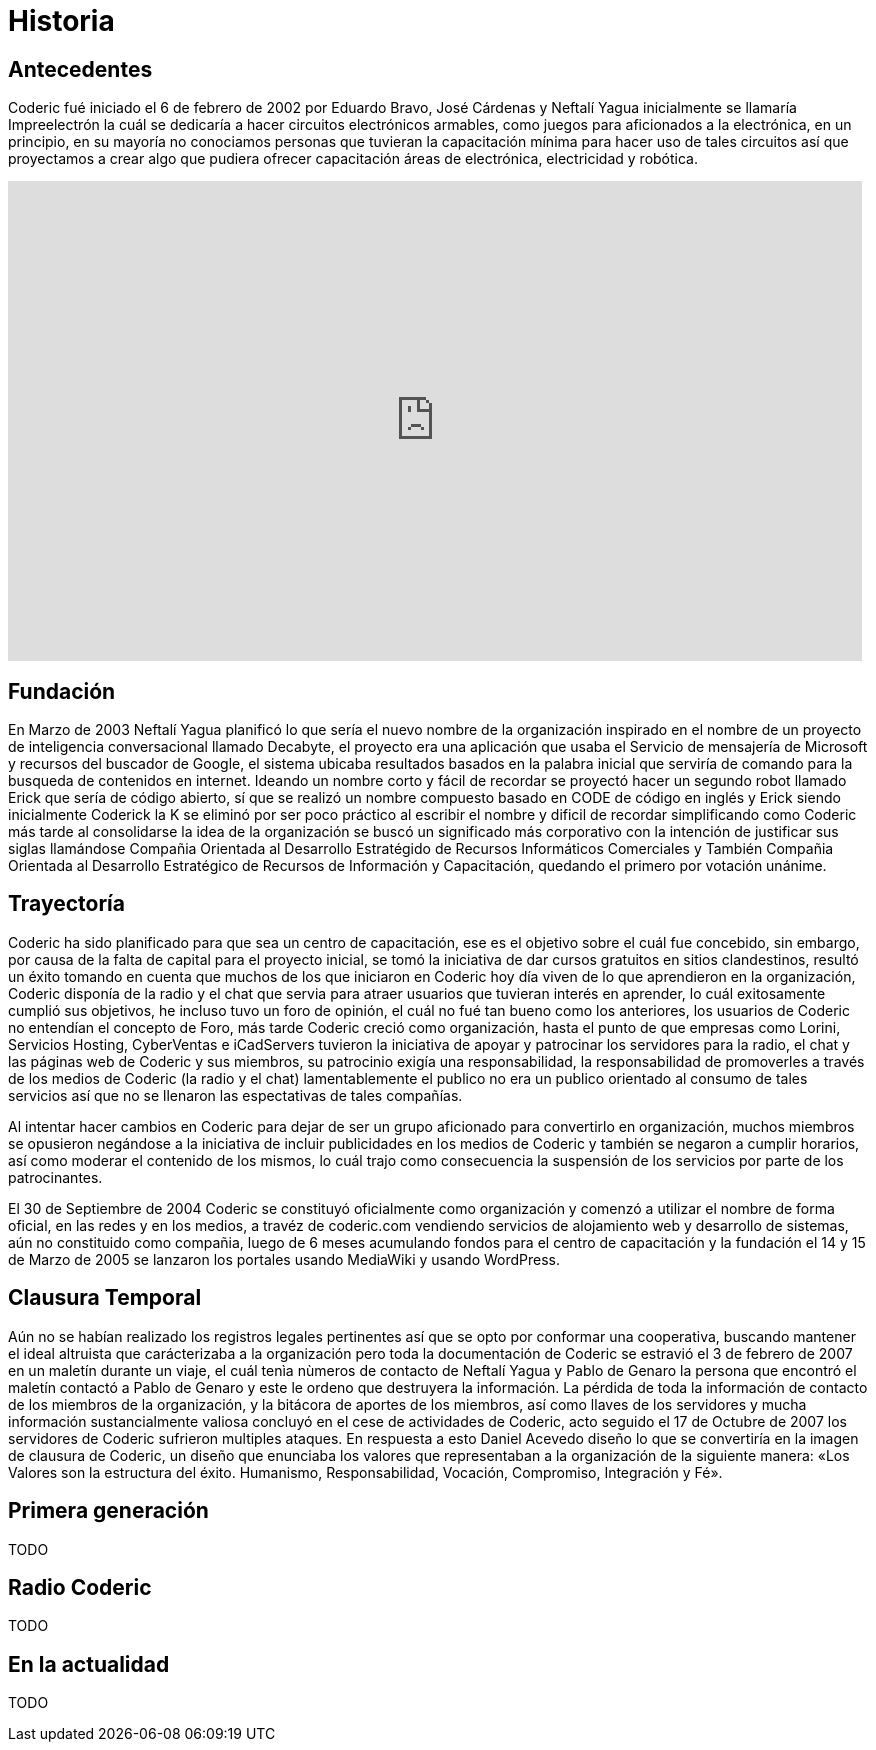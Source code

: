 = Historia

== Antecedentes
Coderic fué iniciado el 6 de febrero de 2002 por Eduardo Bravo, José Cárdenas y Neftalí Yagua inicialmente se llamaría Impreelectrón la cuál se dedicaría a hacer circuitos electrónicos armables, como juegos para aficionados a la electrónica, en un principio, en su mayoría no conociamos personas que tuvieran la capacitación mínima para hacer uso de tales circuitos así que proyectamos a crear algo que pudiera ofrecer capacitación áreas de electrónica, electricidad y robótica.

video::-KIGsc-qLMM[youtube, width="854",height="480"]

== Fundación

En Marzo de 2003 Neftalí Yagua planificó lo que sería el nuevo nombre de la organización inspirado en el nombre de un proyecto de inteligencia conversacional llamado Decabyte, el proyecto era una aplicación que usaba el Servicio de mensajería de Microsoft y recursos del buscador de Google, el sistema ubicaba resultados basados en la palabra inicial que serviría de comando para la busqueda de contenidos en internet. Ideando un nombre corto y fácil de recordar se proyectó hacer un segundo robot llamado Erick que sería de código abierto, sí que se realizó un nombre compuesto basado en CODE de código en inglés y Erick siendo inicialmente Coderick la K se eliminó por ser poco práctico al escribir el nombre y dificil de recordar simplificando como Coderic más tarde al consolidarse la idea de la organización se buscó un significado más corporativo con la intención de justificar sus siglas llamándose Compañia Orientada al Desarrollo Estratégido de Recursos Informáticos Comerciales y También Compañia Orientada al Desarrollo Estratégico de Recursos de Información y Capacitación, quedando el primero por votación unánime.

== Trayectoría

Coderic ha sido planificado para que sea un centro de capacitación, ese es el objetivo sobre el cuál fue concebido, sin embargo, por causa de la falta de capital para el proyecto inicial, se tomó la iniciativa de dar cursos gratuitos en sitios clandestinos, resultó un éxito tomando en cuenta que muchos de los que iniciaron en Coderic hoy día viven de lo que aprendieron en la organización, Coderic disponía de la radio y el chat que servia para atraer usuarios que tuvieran interés en aprender, lo cuál exitosamente cumplió sus objetivos, he incluso tuvo un foro de opinión, el cuál no fué tan bueno como los anteriores, los usuarios de Coderic no entendían el concepto de Foro, más tarde Coderic creció como organización, hasta el punto de que empresas como Lorini, Servicios Hosting, CyberVentas e iCadServers tuvieron la iniciativa de apoyar y patrocinar los servidores para la radio, el chat y las páginas web de Coderic y sus miembros, su patrocinio exigía una responsabilidad, la responsabilidad de promoverles a través de los medios de Coderic (la radio y el chat) lamentablemente el publico no era un publico orientado al consumo de tales servicios así que no se llenaron las espectativas de tales compañías.

Al intentar hacer cambios en Coderic para dejar de ser un grupo aficionado para convertirlo en organización, muchos miembros se opusieron negándose a la iniciativa de incluir publicidades en los medios de Coderic y también se negaron a cumplir horarios, así como moderar el contenido de los mismos, lo cuál trajo como consecuencia la suspensión de los servicios por parte de los patrocinantes.

El 30 de Septiembre de 2004 Coderic se constituyó oficialmente como organización y comenzó a utilizar el nombre de forma oficial, en las redes y en los medios, a travéz de coderic.com vendiendo servicios de alojamiento web y desarrollo de sistemas, aún no constituido como compañia, luego de 6  meses acumulando fondos para el centro de capacitación y la fundación el 14 y 15 de Marzo de 2005 se lanzaron los portales usando MediaWiki y usando WordPress.

== Clausura Temporal

Aún no se habían realizado los registros legales pertinentes así que se opto por conformar una cooperativa, buscando mantener el ideal altruista que carácterizaba a la organización pero toda la documentación de Coderic se estravió el 3 de febrero de 2007 en un maletín durante un viaje, el cuál tenìa nùmeros de contacto de Neftalí Yagua y Pablo de Genaro la persona que encontró el maletín contactó a Pablo de Genaro y este le ordeno que destruyera la información. La pérdida de toda la información de contacto de los miembros de la organización, y la bitácora de aportes de los miembros, así como llaves de los servidores y mucha información sustancialmente valiosa concluyó en el cese de actividades de Coderic, acto seguido el 17 de Octubre de 2007 los servidores de Coderic sufrieron multiples ataques. En respuesta a esto Daniel Acevedo diseño lo que se convertiría en la imagen de clausura de Coderic, un diseño que enunciaba los valores que representaban a la organización de la siguiente manera: «Los Valores son la estructura del éxito. Humanismo, Responsabilidad, Vocación, Compromiso, Integración y Fé».

== Primera generación

TODO

== Radio Coderic

TODO

== En la actualidad

TODO

